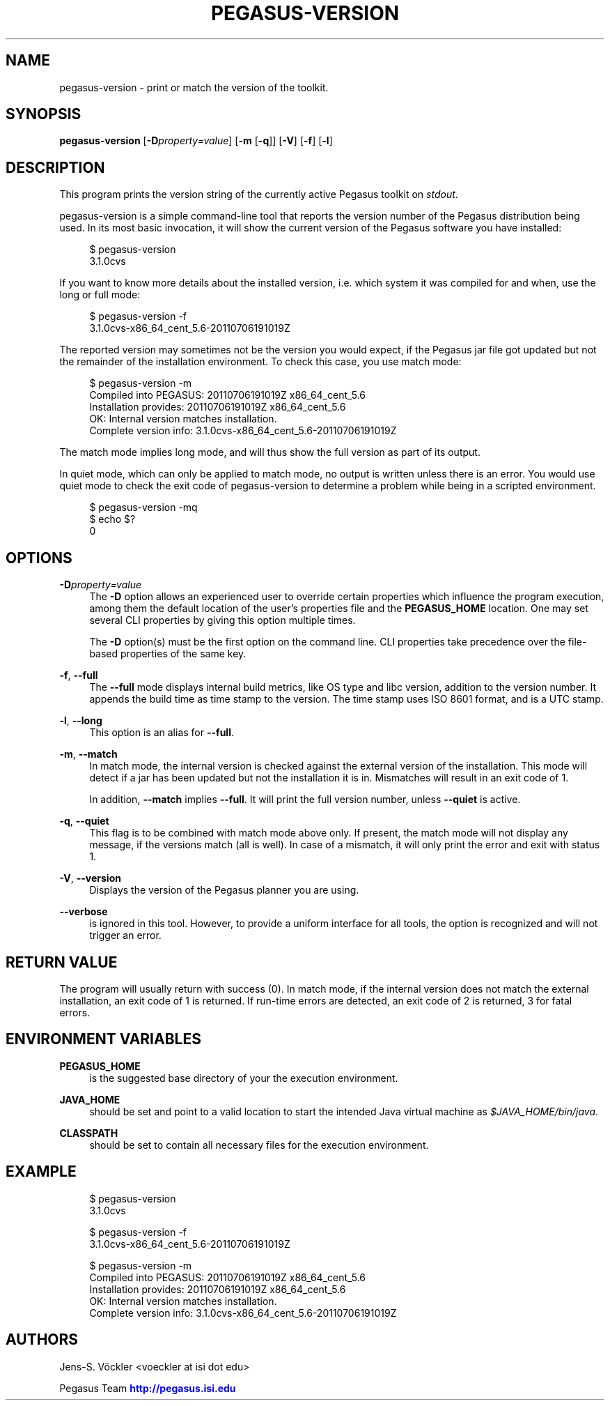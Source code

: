 '\" t
.\"     Title: pegasus-version
.\"    Author: [see the "Authors" section]
.\" Generator: DocBook XSL Stylesheets v1.75.2 <http://docbook.sf.net/>
.\"      Date: 02/23/2012
.\"    Manual: \ \&
.\"    Source: \ \&
.\"  Language: English
.\"
.TH "PEGASUS\-VERSION" "1" "02/23/2012" "\ \&" "\ \&"
.\" -----------------------------------------------------------------
.\" * Define some portability stuff
.\" -----------------------------------------------------------------
.\" ~~~~~~~~~~~~~~~~~~~~~~~~~~~~~~~~~~~~~~~~~~~~~~~~~~~~~~~~~~~~~~~~~
.\" http://bugs.debian.org/507673
.\" http://lists.gnu.org/archive/html/groff/2009-02/msg00013.html
.\" ~~~~~~~~~~~~~~~~~~~~~~~~~~~~~~~~~~~~~~~~~~~~~~~~~~~~~~~~~~~~~~~~~
.ie \n(.g .ds Aq \(aq
.el       .ds Aq '
.\" -----------------------------------------------------------------
.\" * set default formatting
.\" -----------------------------------------------------------------
.\" disable hyphenation
.nh
.\" disable justification (adjust text to left margin only)
.ad l
.\" -----------------------------------------------------------------
.\" * MAIN CONTENT STARTS HERE *
.\" -----------------------------------------------------------------
.SH "NAME"
pegasus-version \- print or match the version of the toolkit\&.
.SH "SYNOPSIS"
.sp
.nf
\fBpegasus\-version\fR [\fB\-D\fR\fIproperty=value\fR] [\fB\-m\fR [\fB\-q\fR]] [\fB\-V\fR] [\fB\-f\fR] [\fB\-l\fR]
.fi
.SH "DESCRIPTION"
.sp
This program prints the version string of the currently active Pegasus toolkit on \fIstdout\fR\&.
.sp
pegasus\-version is a simple command\-line tool that reports the version number of the Pegasus distribution being used\&. In its most basic invocation, it will show the current version of the Pegasus software you have installed:
.sp
.if n \{\
.RS 4
.\}
.nf
$ pegasus\-version
3\&.1\&.0cvs
.fi
.if n \{\
.RE
.\}
.sp
If you want to know more details about the installed version, i\&.e\&. which system it was compiled for and when, use the long or full mode:
.sp
.if n \{\
.RS 4
.\}
.nf
$ pegasus\-version \-f
3\&.1\&.0cvs\-x86_64_cent_5\&.6\-20110706191019Z
.fi
.if n \{\
.RE
.\}
.sp
The reported version may sometimes not be the version you would expect, if the Pegasus jar file got updated but not the remainder of the installation environment\&. To check this case, you use match mode:
.sp
.if n \{\
.RS 4
.\}
.nf
$ pegasus\-version \-m
Compiled into PEGASUS: 20110706191019Z x86_64_cent_5\&.6
Installation provides: 20110706191019Z x86_64_cent_5\&.6
OK: Internal version matches installation\&.
Complete version info: 3\&.1\&.0cvs\-x86_64_cent_5\&.6\-20110706191019Z
.fi
.if n \{\
.RE
.\}
.sp
The match mode implies long mode, and will thus show the full version as part of its output\&.
.sp
In quiet mode, which can only be applied to match mode, no output is written unless there is an error\&. You would use quiet mode to check the exit code of pegasus\-version to determine a problem while being in a scripted environment\&.
.sp
.if n \{\
.RS 4
.\}
.nf
$ pegasus\-version \-mq
$ echo $?
0
.fi
.if n \{\
.RE
.\}
.SH "OPTIONS"
.PP
\fB\-D\fR\fIproperty=value\fR
.RS 4
The
\fB\-D\fR
option allows an experienced user to override certain properties which influence the program execution, among them the default location of the user\(cqs properties file and the
\fBPEGASUS_HOME\fR
location\&. One may set several CLI properties by giving this option multiple times\&.
.sp
The
\fB\-D\fR
option(s) must be the first option on the command line\&. CLI properties take precedence over the file\-based properties of the same key\&.
.RE
.PP
\fB\-f\fR, \fB\-\-full\fR
.RS 4
The
\fB\-\-full\fR
mode displays internal build metrics, like OS type and libc version, addition to the version number\&. It appends the build time as time stamp to the version\&. The time stamp uses ISO 8601 format, and is a UTC stamp\&.
.RE
.PP
\fB\-l\fR, \fB\-\-long\fR
.RS 4
This option is an alias for
\fB\-\-full\fR\&.
.RE
.PP
\fB\-m\fR, \fB\-\-match\fR
.RS 4
In match mode, the internal version is checked against the external version of the installation\&. This mode will detect if a jar has been updated but not the installation it is in\&. Mismatches will result in an exit code of 1\&.
.sp
In addition,
\fB\-\-match\fR
implies
\fB\-\-full\fR\&. It will print the full version number, unless
\fB\-\-quiet\fR
is active\&.
.RE
.PP
\fB\-q\fR, \fB\-\-quiet\fR
.RS 4
This flag is to be combined with match mode above only\&. If present, the match mode will not display any message, if the versions match (all is well)\&. In case of a mismatch, it will only print the error and exit with status 1\&.
.RE
.PP
\fB\-V\fR, \fB\-\-version\fR
.RS 4
Displays the version of the Pegasus planner you are using\&.
.RE
.PP
\fB\-\-verbose\fR
.RS 4
is ignored in this tool\&. However, to provide a uniform interface for all tools, the option is recognized and will not trigger an error\&.
.RE
.SH "RETURN VALUE"
.sp
The program will usually return with success (0)\&. In match mode, if the internal version does not match the external installation, an exit code of 1 is returned\&. If run\-time errors are detected, an exit code of 2 is returned, 3 for fatal errors\&.
.SH "ENVIRONMENT VARIABLES"
.PP
\fBPEGASUS_HOME\fR
.RS 4
is the suggested base directory of your the execution environment\&.
.RE
.PP
\fBJAVA_HOME\fR
.RS 4
should be set and point to a valid location to start the intended Java virtual machine as
\fI$JAVA_HOME/bin/java\fR\&.
.RE
.PP
\fBCLASSPATH\fR
.RS 4
should be set to contain all necessary files for the execution environment\&.
.RE
.SH "EXAMPLE"
.sp
.if n \{\
.RS 4
.\}
.nf
$ pegasus\-version
3\&.1\&.0cvs

$ pegasus\-version \-f
3\&.1\&.0cvs\-x86_64_cent_5\&.6\-20110706191019Z

$ pegasus\-version \-m
Compiled into PEGASUS: 20110706191019Z x86_64_cent_5\&.6
Installation provides: 20110706191019Z x86_64_cent_5\&.6
OK: Internal version matches installation\&.
Complete version info: 3\&.1\&.0cvs\-x86_64_cent_5\&.6\-20110706191019Z
.fi
.if n \{\
.RE
.\}
.SH "AUTHORS"
.sp
Jens\-S\&. Vöckler <voeckler at isi dot edu>
.sp
Pegasus Team \m[blue]\fBhttp://pegasus\&.isi\&.edu\fR\m[]
